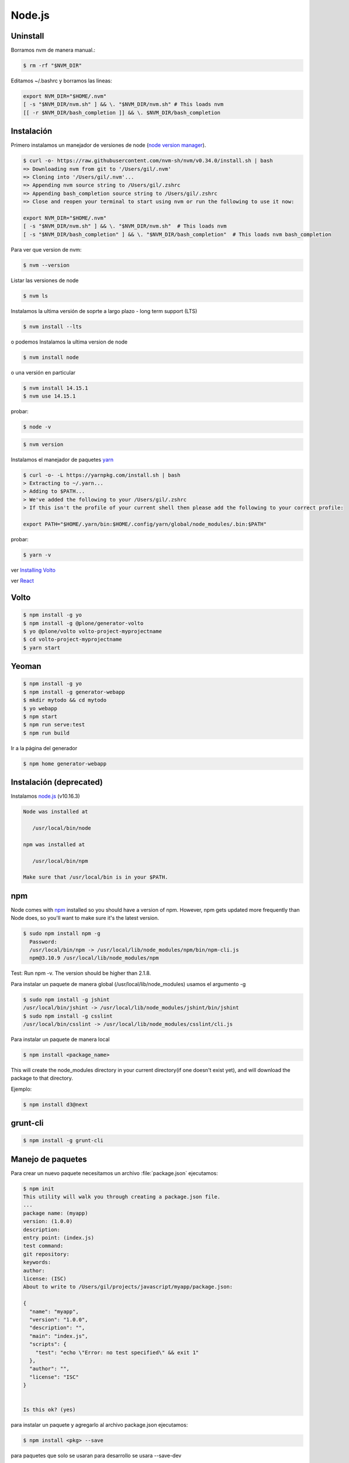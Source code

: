 Node.js
=======


Uninstall
---------

Borramos nvm de manera manual.:

.. code-block:: shell

    $ rm -rf "$NVM_DIR"

Editamos ~/.bashrc y borramos las lineas:

.. code-block:: shell

    export NVM_DIR="$HOME/.nvm"
    [ -s "$NVM_DIR/nvm.sh" ] && \. "$NVM_DIR/nvm.sh" # This loads nvm
    [[ -r $NVM_DIR/bash_completion ]] && \. $NVM_DIR/bash_completion

Instalación
-----------

Primero instalamos un manejador de versiones de node (`node version manager <https://github.com/nvm-sh/nvm>`_).

.. code-block:: shell

    $ curl -o- https://raw.githubusercontent.com/nvm-sh/nvm/v0.34.0/install.sh | bash
    => Downloading nvm from git to '/Users/gil/.nvm'
    => Cloning into '/Users/gil/.nvm'...
    => Appending nvm source string to /Users/gil/.zshrc
    => Appending bash_completion source string to /Users/gil/.zshrc
    => Close and reopen your terminal to start using nvm or run the following to use it now:

    export NVM_DIR="$HOME/.nvm"
    [ -s "$NVM_DIR/nvm.sh" ] && \. "$NVM_DIR/nvm.sh"  # This loads nvm
    [ -s "$NVM_DIR/bash_completion" ] && \. "$NVM_DIR/bash_completion"  # This loads nvm bash_completion


Para ver que version de nvm:

.. code-block:: shell

    $ nvm --version

Listar las versiones de node

.. code-block:: shell

    $ nvm ls

Instalamos la ultima versión de soprte a largo plazo - long term support (LTS)

.. code-block:: shell

    $ nvm install --lts


o podemos Instalamos la ultima version de node

.. code-block:: shell

    $ nvm install node

o una versión en particular

.. code-block:: shell

    $ nvm install 14.15.1
    $ nvm use 14.15.1

probar:

.. code-block:: shell

    $ node -v

.. code-block:: shell

    $ nvm version


Instalamos el manejador de paquetes  `yarn <https://yarnpkg.com/>`_

.. code-block:: shell

    $ curl -o- -L https://yarnpkg.com/install.sh | bash
    > Extracting to ~/.yarn...
    > Adding to $PATH...
    > We've added the following to your /Users/gil/.zshrc
    > If this isn't the profile of your current shell then please add the following to your correct profile:

    export PATH="$HOME/.yarn/bin:$HOME/.config/yarn/global/node_modules/.bin:$PATH"


probar:

.. code-block:: shell

    $ yarn -v

ver `Installing Volto <https://docs.voltocms.com/getting-started/install>`_

ver `React <https://training.plone.org/5/react/bootstrap.html>`_

Volto
-----

.. code-block:: shell

    $ npm install -g yo
    $ npm install -g @plone/generator-volto
    $ yo @plone/volto volto-project-myprojectname
    $ cd volto-project-myprojectname
    $ yarn start



Yeoman
------

.. code-block:: shell

    $ npm install -g yo
    $ npm install -g generator-webapp
    $ mkdir mytodo && cd mytodo
    $ yo webapp
    $ npm start
    $ npm run serve:test
    $ npm run build


Ir a la página del generador

.. code-block:: shell

    $ npm home generator-webapp


Instalación (deprecated)
------------------------

Instalamos `node.js <http://nodejs.org/>`_ (v10.16.3)

.. code-block:: console

    Node was installed at

       /usr/local/bin/node

    npm was installed at

       /usr/local/bin/npm

    Make sure that /usr/local/bin is in your $PATH.

npm
---

Node comes with `npm <https://www.npmjs.com/>`_ installed so you should have a version of npm. However, npm gets updated more frequently than Node does, so you'll want to make sure it's the latest version.

.. code-block:: console

    $ sudo npm install npm -g
      Password:
      /usr/local/bin/npm -> /usr/local/lib/node_modules/npm/bin/npm-cli.js
      npm@3.10.9 /usr/local/lib/node_modules/npm

Test: Run npm -v. The version should be higher than 2.1.8.


Para instalar un paquete de manera global (/usr/local/lib/node_modules) usamos el argumento  -g

.. code-block:: console

    $ sudo npm install -g jshint
    /usr/local/bin/jshint -> /usr/local/lib/node_modules/jshint/bin/jshint
    $ sudo npm install -g csslint
    /usr/local/bin/csslint -> /usr/local/lib/node_modules/csslint/cli.js


Para instalar un paquete de manera local

.. code-block:: console

    $ npm install <package_name>

This will create the node_modules directory in your current directory(if one doesn't exist yet), and will download the package to that directory.

Ejemplo:

.. code-block:: console

    $ npm install d3@next

grunt-cli
---------

.. code-block:: console

    $ npm install -g grunt-cli


Manejo de paquetes
------------------

Para crear un nuevo paquete necesitamos un archivo :file:`package.json` ejecutamos:


.. code-block:: console

    $ npm init
    This utility will walk you through creating a package.json file.
    ...
    package name: (myapp)
    version: (1.0.0)
    description:
    entry point: (index.js)
    test command:
    git repository:
    keywords:
    author:
    license: (ISC)
    About to write to /Users/gil/projects/javascript/myapp/package.json:

    {
      "name": "myapp",
      "version": "1.0.0",
      "description": "",
      "main": "index.js",
      "scripts": {
        "test": "echo \"Error: no test specified\" && exit 1"
      },
      "author": "",
      "license": "ISC"
    }


    Is this ok? (yes)

para instalar un paquete y agregarlo al archivo package.json ejecutamos:

.. code-block:: console

    $ npm install <pkg> --save

para paquetes que solo se usaran para desarrollo se usara --save-dev

.. code-block:: console

    $ npm install <pkg> --save-dev

Si tenemos un archivo package.json y queremos instalar sus dependencias ejecutamos:

.. code-block:: console

    $ npm install

`How to install Node.js <https://nodejs.dev/learn/how-to-install-nodejs>`_

`Creating Node.js modules <https://docs.npmjs.com/getting-started/creating-node-modules>`_

`Setting up a Node development environment <https://developer.mozilla.org/en-US/docs/Learn/Server-side/Express_Nodejs/development_environment>`_

